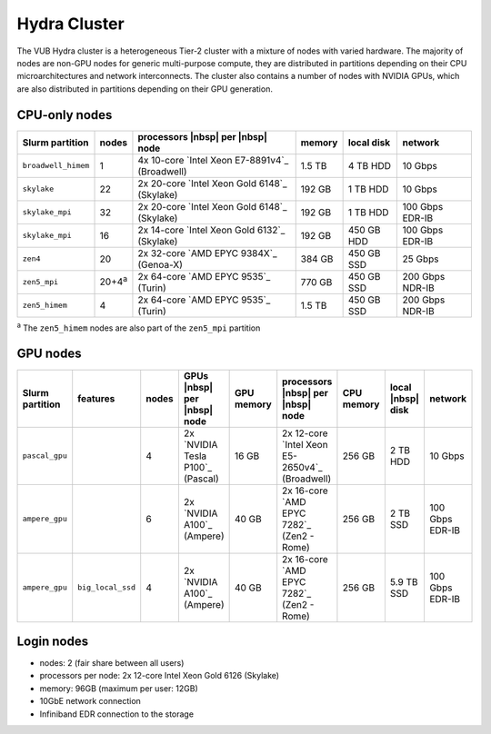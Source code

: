 .. _Hydra cluster:

Hydra Cluster
=============

The VUB Hydra cluster is a heterogeneous Tier-2 cluster with a mixture of nodes
with varied hardware. The majority of nodes are non-GPU nodes for generic
multi-purpose compute, they are distributed in partitions depending on their CPU
microarchitectures and network interconnects. The cluster also contains a number
of nodes with NVIDIA GPUs, which are also distributed in partitions depending on
their GPU generation.

CPU-only nodes
--------------

===================  ==============  ============================================== ======  ==========  ===============
Slurm partition      nodes           processors |nbsp| per |nbsp| node              memory  local disk  network
===================  ==============  ============================================== ======  ==========  ===============
``broadwell_himem``  1               4x 10-core `Intel Xeon E7-8891v4`_ (Broadwell) 1.5 TB  4 TB HDD    10 Gbps
``skylake``          22              2x 20-core `Intel Xeon Gold 6148`_ (Skylake)   192 GB  1 TB HDD    10 Gbps
``skylake_mpi``      32              2x 20-core `Intel Xeon Gold 6148`_ (Skylake)   192 GB  1 TB HDD    100 Gbps EDR-IB
``skylake_mpi``      16              2x 14-core `Intel Xeon Gold 6132`_ (Skylake)   192 GB  450 GB HDD  100 Gbps EDR-IB
``zen4``             20              2x 32-core `AMD EPYC 9384X`_ (Genoa-X)         384 GB  450 GB SSD  25 Gbps
``zen5_mpi``         20+4\ :sup:`a`  2x 64-core `AMD EPYC 9535`_ (Turin)            770 GB  450 GB SSD  200 Gbps NDR-IB
``zen5_himem``       4               2x 64-core `AMD EPYC 9535`_ (Turin)            1.5 TB  450 GB SSD  200 Gbps NDR-IB
===================  ==============  ============================================== ======  ==========  ===============

:sup:`a` The ``zen5_himem`` nodes are also part of the ``zen5_mpi`` partition

GPU nodes
---------

===============   =================  =====    ================================  ==========  ==============================================  ==========  =================  ===============
Slurm partition   features           nodes    GPUs |nbsp| per |nbsp| node       GPU memory  processors |nbsp| per |nbsp| node               CPU memory  local |nbsp| disk  network
===============   =================  =====    ================================  ==========  ==============================================  ==========  =================  ===============
``pascal_gpu``                         4      2x `NVIDIA Tesla P100`_ (Pascal)  16 GB       2x 12-core `Intel Xeon E5-2650v4`_ (Broadwell)  256 GB      2 TB HDD           10 Gbps
``ampere_gpu``                         6      2x `NVIDIA A100`_ (Ampere)        40 GB       2x 16-core `AMD EPYC 7282`_ (Zen2 - Rome)       256 GB      2 TB SSD           100 Gbps EDR-IB
``ampere_gpu``    ``big_local_ssd``    4      2x `NVIDIA A100`_ (Ampere)        40 GB       2x 16-core `AMD EPYC 7282`_ (Zen2 - Rome)       256 GB      5.9 TB SSD         100 Gbps EDR-IB
===============   =================  =====    ================================  ==========  ==============================================  ==========  =================  ===============

.. _Hydra login nodes:

Login nodes
-----------

* nodes: 2 (fair share between all users)

* processors per node: 2x 12-core Intel Xeon Gold 6126 (Skylake)

* memory: 96GB (maximum per user: 12GB)

* 10GbE network connection

* Infiniband EDR connection to the storage

